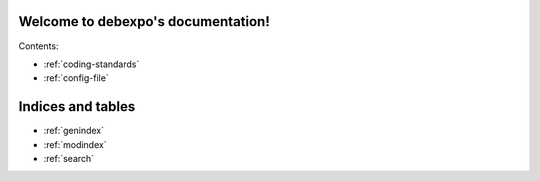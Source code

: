 .. debexpo documentation master file, created by sphinx-quickstart on Sun Jun  1 15:36:31 2008.
   You can adapt this file completely to your liking, but it should at least
   contain the root `toctree` directive.

Welcome to debexpo's documentation!
===================================

Contents:

* :ref:`coding-standards`
* :ref:`config-file`

Indices and tables
==================

* :ref:`genindex`
* :ref:`modindex`
* :ref:`search`
